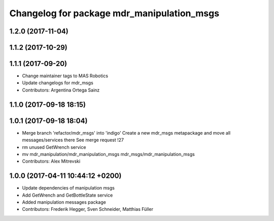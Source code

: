 ^^^^^^^^^^^^^^^^^^^^^^^^^^^^^^^^^^^^^^^^^^^
Changelog for package mdr_manipulation_msgs
^^^^^^^^^^^^^^^^^^^^^^^^^^^^^^^^^^^^^^^^^^^

1.2.0 (2017-11-04)
------------------

1.1.2 (2017-10-29)
------------------

1.1.1 (2017-09-20)
------------------
* Change maintainer tags to MAS Robotics
* Update changelogs for mdr_msgs
* Contributors: Argentina Ortega Sainz

1.1.0 (2017-09-18 18:15)
------------------------

1.0.1 (2017-09-18 18:04)
------------------------
* Merge branch 'refactor/mdr_msgs' into 'indigo'
  Create a new mdr_msgs metapackage and move all messages/services there
  See merge request !27
* rm unused GetWrench service
* mv mdr_manipulation/mdr_manipulation_msgs mdr_msgs/mdr_manipulation_msgs
* Contributors: Alex Mitrevski

1.0.0 (2017-04-11 10:44:12 +0200)
---------------------------------
* Update dependencies of manipulation msgs
* Add GetWrench and GetBottleState service
* Added manipulation messages package
* Contributors: Frederik Hegger, Sven Schneider, Matthias Füller
